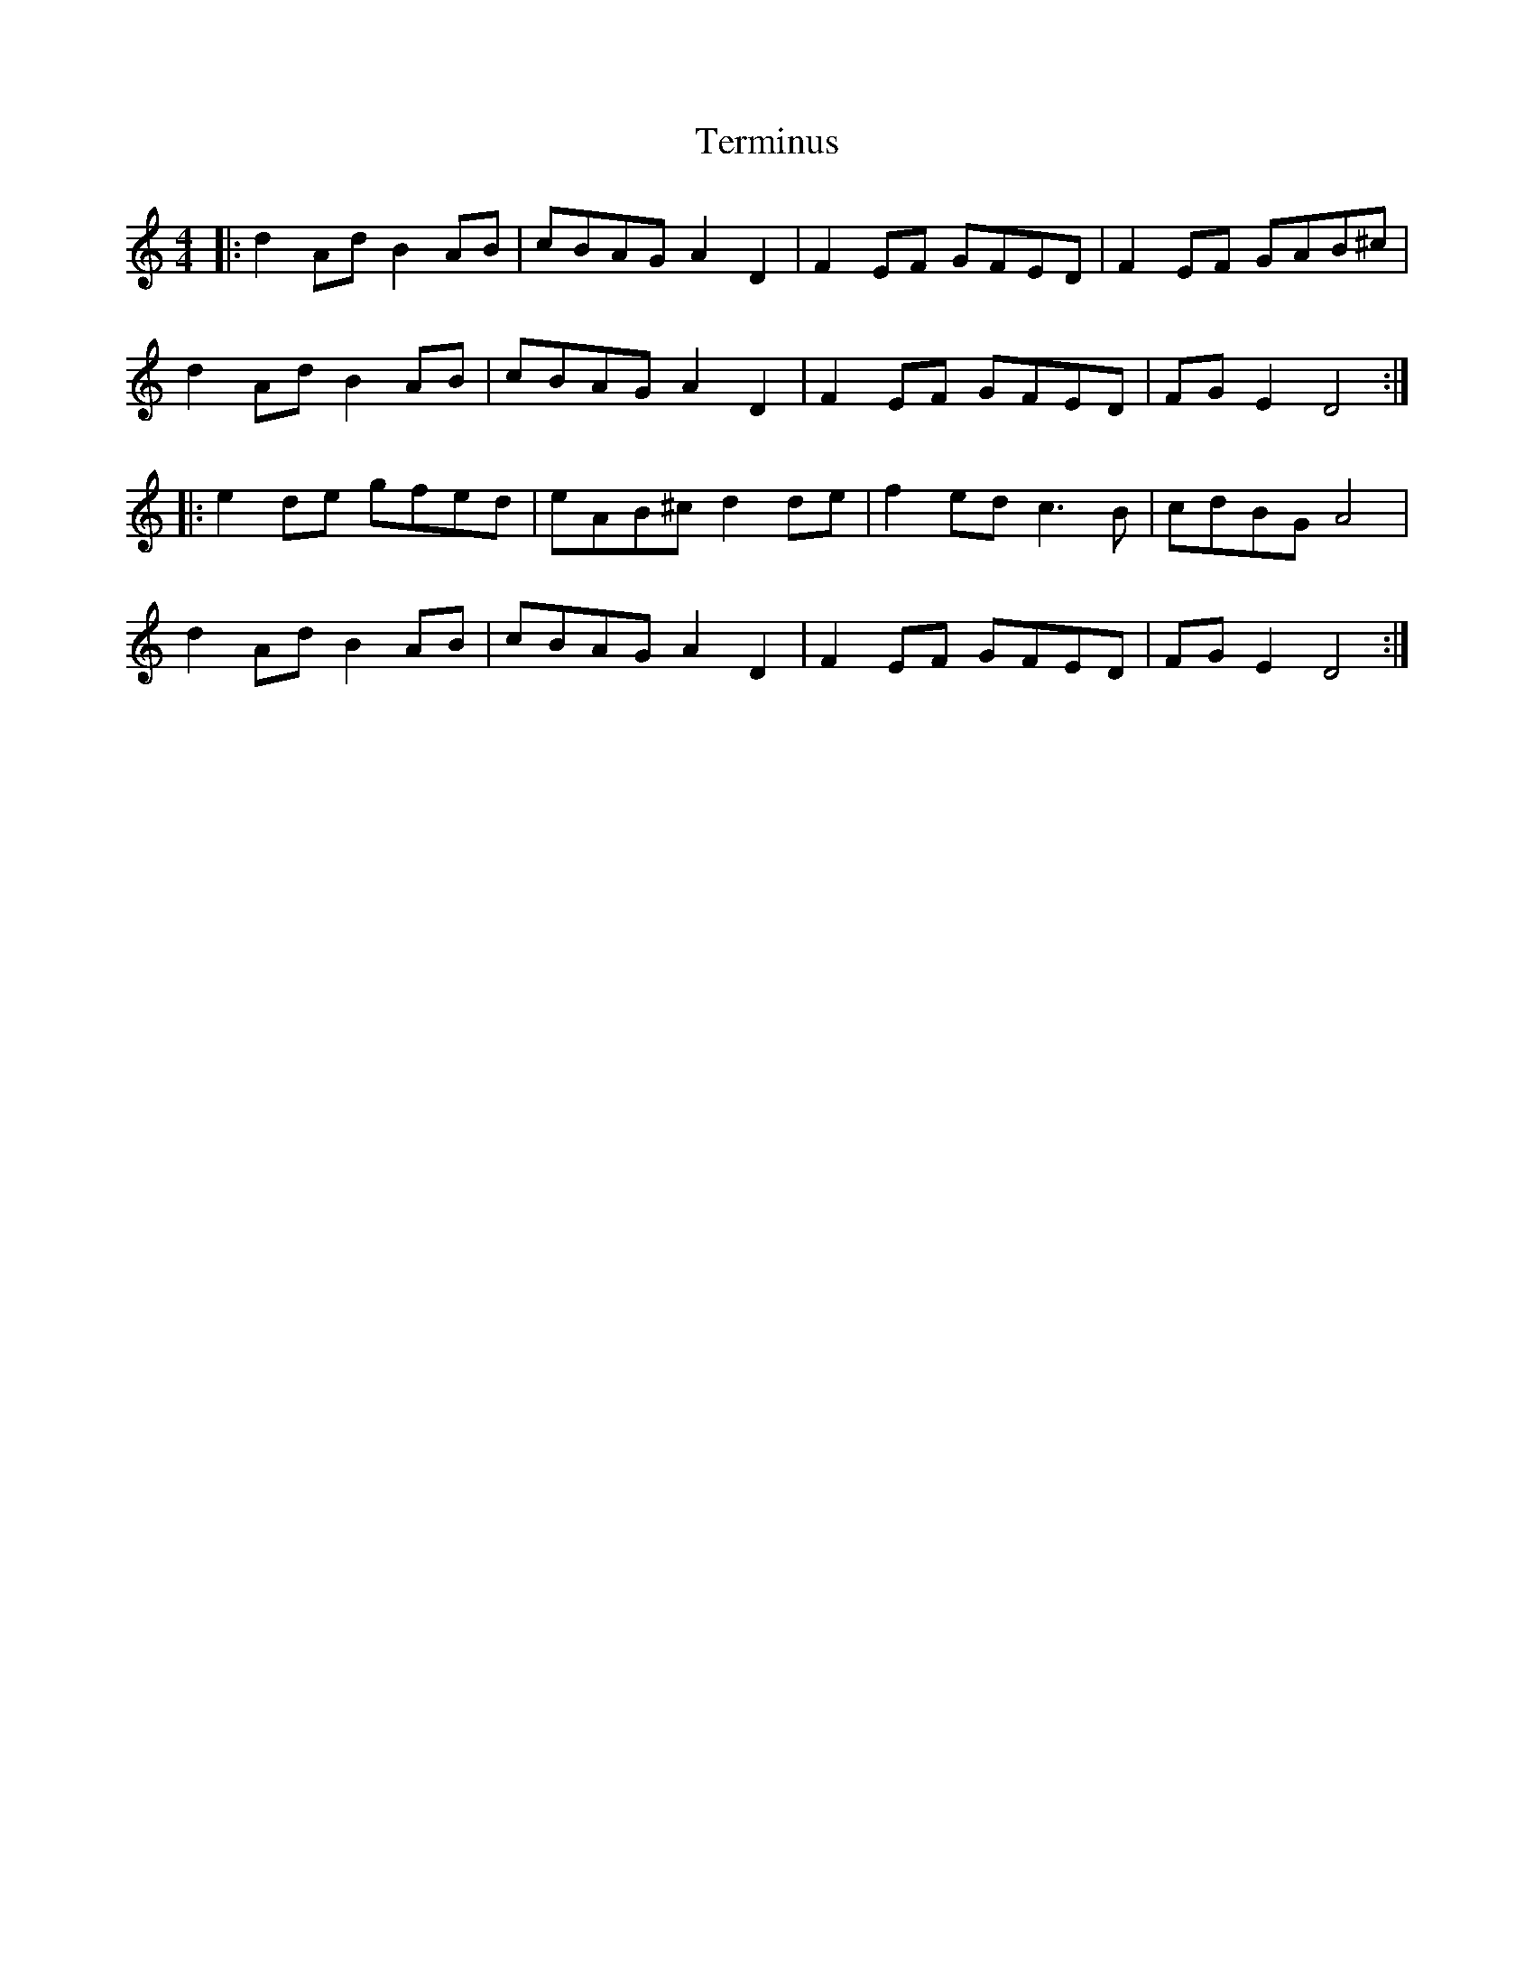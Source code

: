 X: 39697
T: Terminus
R: reel
M: 4/4
K: Ddorian
|:d2Ad B2AB|cBAG A2D2|F2EF GFED|F2EF GAB^c|
d2 Ad B2AB|cBAG A2D2|F2EF GFED|FGE2 D4:|
|:e2de gfed|eAB^c d2de|f2ed c3B|cdBG A4|
d2Ad B2AB|cBAG A2D2|F2EF GFED|FGE2 D4:|

